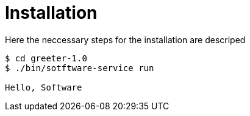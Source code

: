 = Installation

Here the neccessary steps for the installation are descriped


[listing]
----
$ cd greeter-1.0
$ ./bin/sotftware-service run

Hello, Software
----